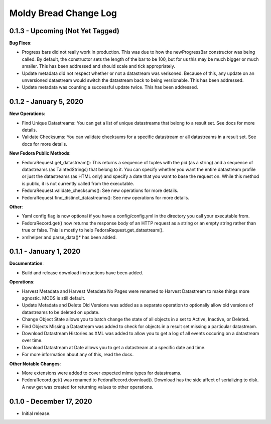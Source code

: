 ======================
Moldy Bread Change Log
======================

0.1.3 - Upcoming (Not Yet Tagged)
=================================

**Bug Fixes**:

* Progress bars did not really work in production.  This was due to how the newProgressBar constructor was being called.  By default, the constructor sets the length of the bar to be 100, but for us this may be much bigger or much smaller. This has been addressed and should scale and tick appropriately.
* Update metadata did not respect whether or not a datastream was verisoned.  Because of this, any update on an unversioned datastream would switch the datastream back to being versionable.  This has been addressed.
* Update metadata was counting a successful update twice.  This has been addressed.

0.1.2 - January 5, 2020
=======================

**New Operations**:

* Find Unique Datastreams:  You can get a list of unique datastreams that belong to a result set. See docs for more details.
* Validate Checksums: You can validate checksums for a specific datastream or all datastreams in a result set.  See docs for more details.

**New Fedora Public Methods**:

* FedoraRequest.get_datastream():  This returns a sequence of tuples with the pid (as a string) and a sequence of datastreams (as TaintedStrings) that belong to it. You can specify whether you want the entire datastream profile or just the datastreams (as HTML only) and specify a date that you want to base the request on. While this method is public, it is not currently called from the executable.
* FedoraRequest.validate_checksums(): See new operations for more details.
* FedoraRequest.find_distinct_datastreams(): See new operations for more details.

**Other**:

* Yaml config flag is now optional if you have a config/config.yml in the directory you call your executable from.
* FedoraRecord.get() now returns the response body of an HTTP request as a string or an empty string rather than true or false. This is mostly to help FedoraRequest.get_datastream().
* xmlhelper and parse_data()* has been added.

0.1.1 - January 1, 2020
=======================

**Documentation**:

* Build and release download instructions have been added.

**Operations**:

* Harvest Metadata and Harvest Metadata No Pages were renamed to Harvest Datastream to make things more agnostic. MODS is still default.
* Update Metadata and Delete Old Versions was added as a separate operation to optionally allow old versions of datastreams to be deleted on update.
* Change Object State allows you to batch change the state of all objects in a set to Active, Inactive, or Deleted.
* Find Objects Missing a Datastream was added to check for objects in a result set missing a particular datastream.
* Download Datastream Histories as XML was added to allow you to get a log of all events occuring on a datastream over time.
* Download Datastream at Date allows you to get a datastream at a specific date and time.
* For more information about any of this, read the docs.

**Other Notable Changes**:

* More extensions were added to cover expected mime types for datastreams.
* FedoraRecord.get() was renamed to FedoraRecord.download().  Download has the side affect of serializing to disk. A new get was created for returning values to other operations.

0.1.0 - December 17, 2020
=========================

* Initial release.